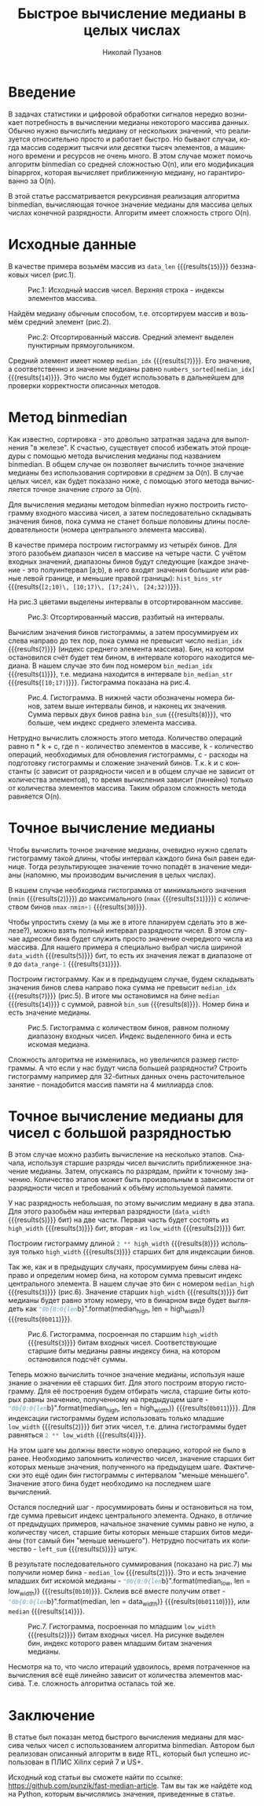 # -*- eval: (visual-line-mode t); eval: (auto-fill-mode nil); fill-column: 1000000; org-ascii-text-width: 10000;  eval: (add-to-list 'org-odt-label-styles '("value0" "%c" "value0" "%n")); eval: (setq org-odt-category-map-alist '(("__Figure__" "Illustration" "value0" "Figure" org-odt--enumerable-image-p))); -*-
#+author: Николай Пузанов
#+email: punzik@gmail.com
#+language: ru
#+title: Быстрое вычисление медианы в целых числах
#+options: toc:nil

* Введение

#+begin_src elisp :results none :tangle no :exports none
  (if org-babel-restart-session
      (kill-system-buffer "Python"))
#+end_src

В задачах статистики и цифровой обработки сигналов нередко возникает потребность в вычислении медианы некоторого массива данных. Обычно нужно вычислить медиану от нескольких значений, что реализуется относительно просто и работает быстро. Но бывают случаи, когда массив содержит тысячи или десятки тысяч элементов, а машинного времени и ресурсов не очень много. В этом случае может помочь алгоритм binmedian со средней сложностью O(n), или его модификация binapprox, которая вычисляет приближенную медиану, но гарантированно за O(n).

В этой статье рассматривается рекурсивная реализация алгоритма binmedian, вычисляющая точное значение медианы для массива целых числах конечной разрядности. Алгоритм имеет сложность строго O(n).

* Исходные данные

#+begin_src python :session :exports none :results none
  import random
  data_width = 5
  data_range = 2 ** data_width
  data_len = 15
#+end_src

В качестве примера возьмём массив из src_python[:session]{data_len} {{{results(=15=)}}} беззнаковых чисел (рис.1).

#+begin_src python :session :exports none :results table
  # numbers = [ random.randrange(0, data_range) for _ in range(data_len) ]
  numbers = [13, 2, 26, 31, 14, 10, 8, 28, 8, 18, 10, 13, 28, 31, 23]
  median_idx = round(len(numbers) / 2) - 1
  numbers
#+end_src

#+RESULTS:
| 13 | 2 | 26 | 31 | 14 | 10 | 8 | 28 | 8 | 18 | 10 | 13 | 28 | 31 | 23 |

#+caption: Рис.1: Исходный массив чисел. Верхняя строка - индексы элементов массива.
[[./pictures/p1.png]]

Найдём медиану обычным способом, т.е. отсортируем массив и возьмём средний элемент (рис.2).

#+begin_src python :session :exports none :results table
  numbers_sorted = numbers
  numbers_sorted.sort()
  numbers_sorted
#+end_src

#+RESULTS:
| 2 | 8 | 8 | 10 | 10 | 13 | 13 | 14 | 18 | 23 | 26 | 28 | 28 | 31 | 31 |

#+caption: Рис.2: Отсортированный массив. Средний элемент выделен пунктирным прямоугольником.
[[./pictures/p2.png]]


Средний элемент имеет номер src_python[:session]{median_idx} {{{results(=7=)}}}. Его значение, а соответственно и значение медианы равно src_python[:session]{numbers_sorted[median_idx]} {{{results(=14=)}}}. Это число мы будет использовать в дальнейшем для проверки корректности описанных методов.

* Метод binmedian
Как известно, сортировка - это довольно затратная задача для выполнения "в железе". К счастью, существует способ избежать этой процедуры с помощью метода вычисления медианы под названием binmedian. В общем случае он позволяет вычислить точное значение медианы без использования сортировки /в среднем/ за O(n). В случае целых чисел, как будет показано ниже, с помощью этого метода вычисляется точное значение /строго/ за O(n).

Для вычисления медианы методом binmedian нужно построить гистограмму входного массива чисел, а затем последовательно складывать значения бинов, пока сумма не станет больше половины длины последовательности (номера центрального элемента массива).

#+begin_src python :session :exports none :results table
  hist_len = 4

  nmin = min(numbers)
  nmax = max(numbers)
  hist_bins = [nmin] + [round(x * ((nmax-nmin)/hist_len)) for x in range(1, hist_len)] + [nmax]

  hist_bins = []
  bin_gap = (nmax - nmin + 1) / hist_len

  for n in range(0, hist_len):
      ndn = round(n * bin_gap + nmin)
      nup = round((n + 1) * bin_gap + nmin)
      hist_bins.append((ndn, nup))

  hist_bins_str = ", ".join(["[{};{})".format(b[0], b[1]) for b in hist_bins])

  [["Номер бина:"] + list(range(len(hist_bins))),
   ["Интервал:"] + ["[{};{})".format(b[0], b[1]) for b in hist_bins]]
#+end_src

#+RESULTS:
| Номер бина: |      0 |       1 |       2 |       3 |
| Интервал:   | [2;10) | [10;17) | [17;24) | [24;32) |

В качестве примера построим гистограмму из четырёх бинов. Для этого разобьем диапазон чисел в массиве на четыре части. С учётом входных значений, диапазоны бинов будут следующие (каждое значение - это полуинтервал [a;b), в него входят значения большие или равные левой границе, и меньшие правой границы): src_python[:session]{hist_bins_str} {{{results(=[2;10)\, [10;17)\, [17;24)\, [24;32)=)}}}.

На рис.3 цветами выделены интервалы в отсортированном массиве.

#+caption: Рис.3: Отсортированный массив, разбитый на интервалы.
[[./pictures/p3.png]]

#+begin_src python :session :exports none :results table
  hist = [0] * hist_len

  for x in numbers:
      for n, b in enumerate(hist_bins):
          if (x >= b[0] and x < b[1]):
              hist[n] += 1

  [["Номер бина:"] + list(range(len(hist))),
   ["Кол-во вхождений:"] + hist]
#+end_src

#+RESULTS:
| Номер бина:       | 0 | 1 | 2 | 3 |
| Кол-во вхождений: | 3 | 5 | 2 | 5 |

#+begin_src python :session :exports none :results value
  bin_sum = 0
  bin_median_idx = -1

  for n, h in enumerate(hist):
      bin_sum += h
      if (bin_sum > median_idx):
          bin_median_idx = n
          break

  bin_median = hist_bins[bin_median_idx]
  bin_median_str = "[{};{})".format(bin_median[0], bin_median[1])
  bin_median_str
#+end_src

#+RESULTS:
: [10;17)

Вычислим значения бинов гистограммы, а затем просуммируем их слева направо до тех пор, пока сумма не превысит число src_python[:session]{median_idx} {{{results(=7=)}}} (индекс среднего элемента массива). Бин, на котором остановился счёт будет тем бином, в интервале которого находится медиана. В нашем случае это бин под номером src_python[:session]{bin_median_idx} {{{results(=1=)}}}, т.е. медиана находится в интервале src_python[:session]{bin_median_str} {{{results(=[10;17)=)}}}. Гистограмма показана на рис.4.

#+caption: Рис.4. Гистограмма. В нижней части обозначены номера бинов, затем выше интервалы бинов, и наконец их значения. Сумма первых двух бинов равна src_python[:session]{bin_sum} {{{results(=8=)}}}, что больше, чем индекс среднего элемента массива.
[[./pictures/p4.png]]

Нетрудно вычислить сложность этого метода. Количество операций равно n * k + c, где n - количество элементов в массиве, k - количество операций, необходимых для обновления гистограммы, c - расходы на подготовку гистограммы и сложение значений бинов. Т.к. k и c константы (c зависит от разрядности чисел и в общем случае не зависит от количества элементов), то время вычисления зависит (линейно) только от количества элементов массива. Таким образом сложность метода равняется O(n).

* Точное вычисление медианы
Чтобы вычислить точное значение медианы, очевидно нужно сделать гистограмму такой длины, чтобы интервал каждого бина был равен единице. Тогда результирующее значение точно попадёт в значение медианы (напомню, мы производим вычисления в целых числах).

В нашем случае необходима гистограмма от минимального значения (src_python[:session]{nmin} {{{results(=2=)}}}) до максимального (src_python[:session]{nmax} {{{results(=31=)}}}) с количеством бинов src_python[:session]{nmax-nmin+1} {{{results(=30=)}}}.

Чтобы упростить схему (а мы же в итоге планируем сделать это в железе?), можно взять полный интервал разрядности чисел. В этом случае адресом бина будет служить просто значение очередного числа из массива. Для нашего примера я специально выбрал числа шириной src_python[:session]{data_width} {{{results(=5=)}}} бит, то есть их значения лежат в диапазоне от =0= до src_python[:session]{data_range-1} {{{results(=31=)}}}.

#+begin_src python :session :exports none :results table
    hist_full = [0] * data_range

    for n in numbers:
        hist_full[n] += 1

    [["Номер бина:"] + list(range(len(hist_full))),
     ["Кол-во вхождений:"] + hist_full]
    # [["Номер бина", "Кол-во вхождений:"]] + list(enumerate(hist_full))
#+end_src

#+RESULTS:
| Номер бина:       | 0 | 1 | 2 | 3 | 4 | 5 | 6 | 7 | 8 | 9 | 10 | 11 | 12 | 13 | 14 | 15 | 16 | 17 | 18 | 19 | 20 | 21 | 22 | 23 | 24 | 25 | 26 | 27 | 28 | 29 | 30 | 31 |
| Кол-во вхождений: | 0 | 0 | 1 | 0 | 0 | 0 | 0 | 0 | 2 | 0 |  2 |  0 |  0 |  2 |  1 |  0 |  0 |  0 |  1 |  0 |  0 |  0 |  0 |  1 |  0 |  0 |  1 |  0 |  2 |  0 |  0 |  2 |

#+begin_src python :session :exports none :results none
  bin_sum = 0
  median = -1

  for n, h in enumerate(hist_full):
      bin_sum += h
      if (bin_sum > median_idx):
          median = n
          break
#+end_src

Построим гистограмму. Как и в предыдущем случае, будем складывать значения бинов слева направо пока сумма не превысит src_python[:session]{median_idx} {{{results(=7=)}}} (рис.5). В итоге мы остановимся на бине src_python[:session]{median} {{{results(=14=)}}} с суммой, равной src_python[:session]{bin_sum} {{{results(=8=)}}}. Номер бина и есть значение медианы.

#+caption: Рис.5. Гистограмма с количеством бинов, равном полному диапазону входных чисел. Индекс выделенного бина и есть искомая медиана.
[[./pictures/p5.png]]

Сложность алгоритма не изменилась, но увеличился размер гистограммы. А что если у нас будут числа большей разрядности? Строить гистограмму например для 32-битных данных очень расточительное занятие - понадобится массив памяти на 4 миллиарда слов.

* Точное вычисление медианы для чисел с большой разрядностью
В этом случае можно разбить вычисление на несколько этапов. Сначала, используя старшие разряды чисел вычислить приближенное значение медианы. Затем, опускаясь по разрядам, прийти к точному значению. Количество этапов может быть произвольным в зависимости от разрядности чисел и требований к объёму используемой памяти.

#+begin_src python :session :exports none :results none
  high_width = round(data_width / 2 + 0.5)
  low_width = data_width - high_width
#+end_src

У нас разрядность небольшая, по этому вычислим медиану в два этапа. Для этого разобьём наш интервал разрядности (src_python[:session]{data_width} {{{results(=5=)}}} бит) на две части. Первая часть будет состоять из src_python[:session]{high_width} {{{results(=3=)}}} бит, вторая - из src_python[:session]{low_width} {{{results(=2=)}}} бит.

Построим гистограмму длиной src_python[:session]{2 ** high_width} {{{results(=8=)}}} используя только src_python[:session]{high_width} {{{results(=3=)}}} старших бит для индексации бинов.

#+begin_src python :session :exports none :results table
  high_hist = [0] * (2 ** high_width)

  for x in numbers:
      idx = x >> low_width
      high_hist[idx] += 1

  [["Номер бина:"] + list(range(len(high_hist))),
   ["Кол-во вхождений:"] + high_hist]
#+end_src

#+RESULTS:
| Номер бина:       | 0 | 1 | 2 | 3 | 4 | 5 | 6 | 7 |
| Кол-во вхождений: | 1 | 0 | 4 | 3 | 1 | 1 | 1 | 4 |

#+begin_src python :session :exports none :results none
  bin_sum = 0
  median_high = -1

  for n, h in enumerate(high_hist):
      bin_sum += h
      if (bin_sum > median_idx):
          median_high = n
          break
#+end_src

Так же, как и в предыдущих случаях, просуммируем бины слева направо и определим номер бина, на котором сумма превысит индекс центрального элемента. В нашем случае это бин с номером src_python[:session]{median_high} {{{results(=3=)}}} (рис.6). Значение старших src_python[:session]{high_width} {{{results(=3=)}}} бит медианы будет равно этому номеру, что в бинарном виде будет выглядеть как src_python[:session]{"0b{0:0{len}b}".format(median_high, len = high_width)} {{{results(=0b011=)}}}.

#+caption: Рис.6. Гистограмма, посроенная по старшим src_python[:session]{high_width} {{{results(=3=)}}} битам входных чисел. Соответствующие старшие биты медианы равны индексу бина, на котором остановился подсчёт суммы.
[[./pictures/p6.png]]

Теперь можно вычислить точное значение медианы, используя наше знание о значении её старших бит. Для этого построим вторую гистограмму. Для её построения будем отбирать числа, старшие биты которых равны значению, полученному на предыдущем шаге - src_python[:session]{"0b{0:0{len}b}".format(median_high, len = high_width)} {{{results(=0b011=)}}}. Для индексации гистограммы будем использовать только младшие src_python[:session]{low_width} {{{results(=2=)}}} бит этих чисел, т.е. длина гистограммы будет равняться src_python[:session]{2 ** low_width} {{{results(=4=)}}}.

На этом шаге мы должны ввести новую операцию, которой не было в ранее. Необходимо запомнить количество чисел, значение старших бит которых меньше значения, полученного на предыдущем шаге. Фактически это ещё один бин гистограммы с интервалом "меньше меньшего". Значение этого бина будет необходимо на последнем шаге вычислений.

#+begin_src python :session :exports none :results table
  low_hist = [0] * (2 ** low_width)
  mask = (low_width ** 2) - 1
  left_sum = 0

  for x in numbers:
      h_bits = x >> low_width

      if (h_bits < median_high):
          left_sum += 1
      elif (h_bits == median_high):
          idx = x & mask
          low_hist[idx] += 1

  [["Номер бина:"] + list(range(len(low_hist))),
   ["Кол-во вхождений:"] + low_hist]
#+end_src

#+RESULTS:
| Номер бина:       | 0 | 1 | 2 | 3 |
| Кол-во вхождений: | 0 | 2 | 1 | 0 |

Остался последний шаг - просуммировать бины и остановиться на том, где сумма превысит индекс центрального элемента. Однако, в отличие от предыдущих примеров, начальное значение суммы равно не нулю, а количеству чисел, старшие биты которых меньше старших битов медианы (тот самый бин "меньше меньшего"). Нетрудно посчитать их количество - src_python[:session]{left_sum} {{{results(=5=)}}} штук.

#+begin_src python :session :exports none :results none
  bin_sum = left_sum
  median_low = -1

  for n, h in enumerate(low_hist):
      bin_sum += h
      if (bin_sum > median_idx):
          median_low = n
          break
#+end_src

#+begin_src python :session :exports none :results none
  median = (median_high << low_width) | median_low
#+end_src

В результате последовательного суммирования (показано на рис.7) мы получили номер бина - src_python[:session]{median_low} {{{results(=2=)}}}. Это и есть значение младших бит искомой медианы - src_python[:session]{"0b{0:0{len}b}".format(median_low, len = low_width)} {{{results(=0b10=)}}}. Склеив всё вместе получим ответ - src_python[:session]{"0b{0:0{len}b}".format(median, len = data_width)} {{{results(=0b01110=)}}}, или src_python[:session]{median} {{{results(=14=)}}}.

#+caption: Рис.7. Гистограмма, посроенная по младшим src_python[:session]{low_width} {{{results(=2=)}}} битам входных чисел. На рисунке выделен бин, индекс которого равен младшим битам значения медианы.
[[./pictures/p7.png]]

Несмотря на то, что число итераций удвоилось, время потраченное на вычисления всё ещё линейно зависит от количества элементов массива. Т.е. сложность алгоритма осталась той же.

* Заключение
В статье был показан метод быстрого вычисления медианы для массива челых чисел с использованием алгоритма binmedian. Автором был реализован описанный алгоритм в виде RTL, который был успешно использован в ПЛИС Xilinx серий 7 и US+.

Исходный код статьи вы сможете найти по ссылке: https://github.com/punzik/fast-median-article. Там вы так же найдёте код на Python, которым вычислялись значения, приведенные в статье.
